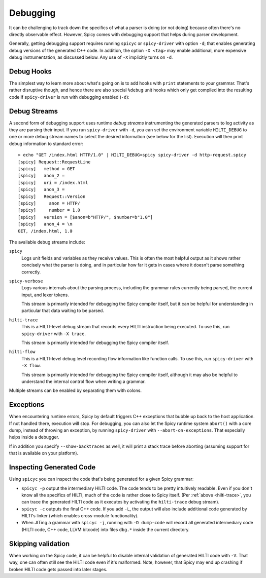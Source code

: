 
.. _debugging:

=========
Debugging
=========

It can be challenging to track down the specifics of what a parser is
doing (or not doing) because often there's no directly observable
effect. However, Spicy comes with debugging support that helps during
parser development.

Generally, getting debugging support requires running ``spicyc`` or
``spicy-driver`` with option ``-d``; that enables generating debug
versions of the generated C++ code. In addition, the option ``-X
<tag>`` may enable additional, more expensive debug instrumentation,
as discussed below. Any use of ``-X`` implicitly turns on ``-d``.

Debug Hooks
===========

The simplest way to learn more about what's going on is to add hooks
with ``print`` statements to your grammar. That's rather disruptive
though, and hence there are also special ``%debug`` unit hooks which
only get compiled into the resulting code if ``spicy-driver`` is run
with debugging enabled (``-d``):

.. spicy-code:: debug-hooks.spicy

    module Test;

    public type test = unit {
        a: /1234/ %debug {
            print self.a;
        }

        b: /567890/;

        on b %debug { print self.b; }
    };


.. spicy-output:: debug-hooks.spicy 1
    :exec: printf "1234567890" | spicy-driver -d %INPUT
    :show-with: debugging.spicy

.. spicy-output:: debug-hooks.spicy 2
    :exec: printf "1234567890" | spicy-driver %INPUT
    :show-with: debugging.spicy

Debug Streams
=============

A second form of debugging support uses runtime *debug streams*
instrumenting the generated parsers to log activity as they are
parsing their input. If you run ``spicy-driver`` with ``-d``, you can
set the environment variable ``HILTI_DEBUG`` to one or more debug
stream names to select the desired information (see below for the
list). Execution will then print debug information to standard error::

    > echo "GET /index.html HTTP/1.0" | HILTI_DEBUG=spicy spicy-driver -d http-request.spicy
    [spicy] Request::RequestLine
    [spicy]   method = GET
    [spicy]   anon_2 =
    [spicy]   uri = /index.html
    [spicy]   anon_3 =
    [spicy]   Request::Version
    [spicy]     anon = HTTP/
    [spicy]     number = 1.0
    [spicy]   version = [$anon=b"HTTP/", $number=b"1.0"]
    [spicy]   anon_4 = \n
    GET, /index.html, 1.0

The available debug streams include:

``spicy``
    Logs unit fields and variables as they receive values. This is
    often the most helpful output as it shows rather concisely what
    the parser is doing, and in particular how far it gets in cases
    where it doesn't parse something correctly.

``spicy-verbose``
    Logs various internals about the parsing process, including the
    grammar rules currently being parsed, the current input, and lexer
    tokens.

    This stream is primarily intended for debugging the Spicy compiler
    itself, but it can be helpful for understanding in particular that
    data waiting to be parsed.

.. _hilti-trace:

``hilti-trace``
    This is a HILTI-level debug stream that records every HILTI
    instruction being executed. To use this, run ``spicy-driver`` with
    ``-X trace``.

    This stream is primarily intended for debugging the Spicy
    compiler itself.

``hilti-flow``
    This is a HILTI-level debug level recording flow information like
    function calls. To use this, run ``spicy-driver`` with ``-X
    flow``.

    This stream is primarily intended for debugging the Spicy compiler
    itself, although it may also be helpful to understand the internal
    control flow when writing a grammar.

    .. todo:: ``-X flow`` is currently broken (:issue:`159`).

Multiple streams can be enabled by separating them with colons.

Exceptions
==========

When encountering runtime errors, Spicy by default triggers C++
exceptions that bubble up back to the host application. If not handled
there, execution will stop. For debugging, you can also let the Spicy
runtime system ``abort()`` with a core dump, instead of throwing an
exception, by running ``spicy-driver`` with ``--abort-on-exceptions``.
That especially helps inside a debugger.

If in addition you specify ``--show-backtraces`` as well, it will
print a stack trace before aborting (assuming support for that is
available on your platform).

Inspecting Generated Code
=========================

Using ``spicyc`` you can inspect the code that's being generated for a
given Spicy grammar:

- ``spicyc -p`` output the intermediary HILTI code. The code tends to
  be pretty intuitively readable. Even if you don't know all the
  specifics of HILTI, much of the code is rather close to Spicy
  itself. (Per :ref:`above <hilti-trace>`, you can trace the generated
  HILTI code as it executes by activating the ``hilti-trace`` debug
  stream).

- ``spicyc -c`` outputs the final C++ code. If you add ``-L``, the
  output will also include additional code generated by HILTI's
  linker (which enables cross-module functionality).

- When JITing a grammar with ``spicyc -j``, running with ``-D
  dump-code`` will record all generated intermediary code (HILTI code,
  C++ code, LLVM bitcode) into files ``dbg.*`` inside the current
  directory.

Skipping validation
===================

When working on the Spicy code, it can be helpful to disable internal
validation of generated HILTI code with ``-V``. That way, one can
often still see the HILTI code even if it's malformed. Note, however,
that Spicy may end up crashing if broken HILTI code gets passed into
later stages.
